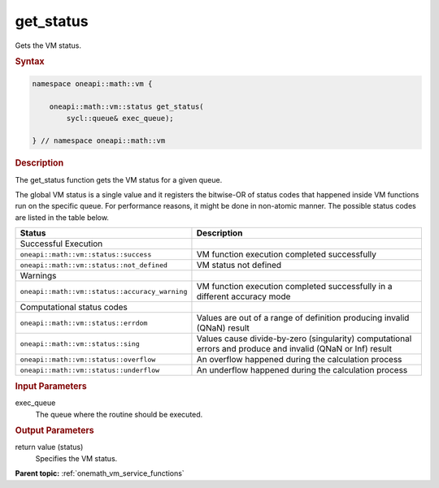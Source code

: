 .. SPDX-FileCopyrightText: 2019-2020 Intel Corporation
..
.. SPDX-License-Identifier: CC-BY-4.0

.. _onemath_vm_get_status:

get_status
==========


.. container::


   Gets the VM status.


   .. container:: section


      .. rubric:: Syntax
         :class: sectiontitle


      .. code-block:: cpp


            namespace oneapi::math::vm {

                oneapi::math::vm::status get_status(
                    sycl::queue& exec_queue);

            } // namespace oneapi::math::vm



      .. rubric:: Description
         :class: sectiontitle


      The get_status function gets the VM status for a given queue.


      The global VM status is a single value and it registers the bitwise-OR of status codes 
      that happened inside VM functions run on the specific queue.
      For performance reasons, it might be done in non-atomic manner.
      The possible status codes are listed in the table below.


      .. list-table::
         :header-rows: 1

         * - Status
           - Description
         * - Successful Execution
           -
         * - ``oneapi::math::vm::status::success``
           - VM function execution completed successfully
         * - ``oneapi::math::vm::status::not_defined``
           - VM status not defined
         * - Warnings
           -
         * - ``oneapi::math::vm::status::accuracy_warning``
           - VM function execution completed successfully in a different accuracy mode
         * - Computational status codes
           -
         * - ``oneapi::math::vm::status::errdom``
           - Values are out of a range of definition producing invalid (QNaN) result
         * - ``oneapi::math::vm::status::sing``
           - Values cause divide-by-zero (singularity) computational errors and produce and invalid (QNaN or Inf) result
         * - ``oneapi::math::vm::status::overflow``
           - An overflow happened during the calculation process
         * - ``oneapi::math::vm::status::underflow``
           - An underflow happened during the calculation process




.. container:: section


   .. rubric:: Input Parameters
      :class: sectiontitle


   exec_queue
      The queue where the routine should be executed.


.. container:: section


   .. rubric:: Output Parameters
      :class: sectiontitle


   return value (status)
      Specifies the VM status.


.. container:: familylinks


   .. container:: parentlink

      **Parent topic:** :ref:`onemath_vm_service_functions`


